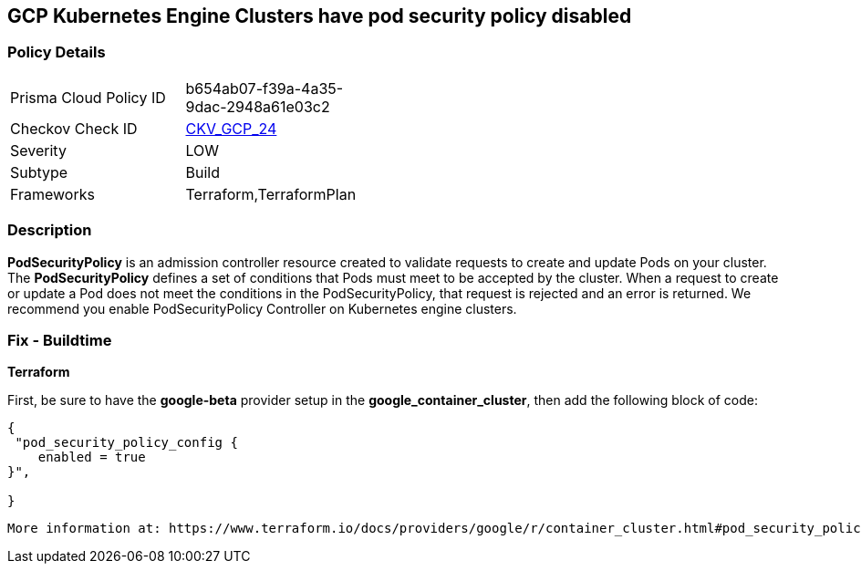== GCP Kubernetes Engine Clusters have pod security policy disabled


=== Policy Details 

[width=45%]
[cols="1,1"]
|=== 
|Prisma Cloud Policy ID 
| b654ab07-f39a-4a35-9dac-2948a61e03c2

|Checkov Check ID 
| https://github.com/bridgecrewio/checkov/tree/master/checkov/terraform/checks/resource/gcp/GKEPodSecurityPolicyEnabled.py[CKV_GCP_24]

|Severity
|LOW

|Subtype
|Build

|Frameworks
|Terraform,TerraformPlan

|=== 



=== Description 


*PodSecurityPolicy* is an admission controller resource created to validate requests to create and update Pods on your cluster.
The *PodSecurityPolicy* defines a set of conditions that Pods must meet to be accepted by the cluster.
When a request to create or update a Pod does not meet the conditions in the PodSecurityPolicy, that request is rejected and an error is returned.
We recommend you enable PodSecurityPolicy Controller on Kubernetes engine clusters.

////
=== Fix - Runtime


* Gcloud CLI To update the cluster to enable the PodSecurityPolicy Controller, use this command:* 


----
gcloud beta container clusters update cluster-name --enable-pod-security-policy
----
More information at: https://cloud.google.com/kubernetes-engine/docs/how-to/pod-security-policies?hl=en [https://cloud.google.com/kubernetes-engine/docs/how-to/pod-security-policies]
////

=== Fix - Buildtime


*Terraform* 


First, be sure to have the *google-beta* provider setup in the *google_container_cluster*, then add the following block of code:


[source,go]
----
{
 "pod_security_policy_config {
    enabled = true
}",

}
----
----
More information at: https://www.terraform.io/docs/providers/google/r/container_cluster.html#pod_security_policy_config
